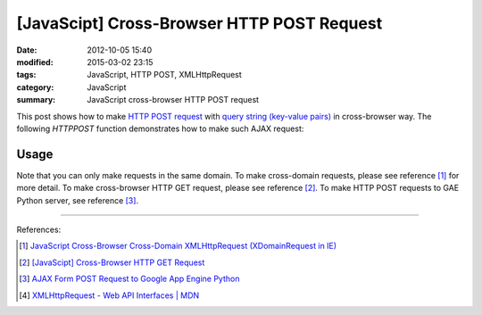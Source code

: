 [JavaScipt] Cross-Browser HTTP POST Request
###########################################

:date: 2012-10-05 15:40
:modified: 2015-03-02 23:15
:tags: JavaScript, HTTP POST, XMLHttpRequest
:category: JavaScript
:summary: JavaScript cross-browser HTTP POST request

This post shows how to make `HTTP POST request`_ with
`query string (key-value pairs)`_ in cross-browser way. The following *HTTPPOST*
function demonstrates how to make such AJAX request:

.. show_github_file:: siongui userpages content/code/javascript-http-post/post.js

Usage
+++++

.. show_github_file:: siongui userpages content/code/javascript-http-post/usage.js

Note that you can only make requests in the same domain. To make cross-domain
requests, please see reference [1]_ for more detail. To make cross-browser HTTP
GET request, please see reference [2]_. To make HTTP POST requests to GAE Python
server, see reference [3]_.

----

References:

.. [1] `JavaScript Cross-Browser Cross-Domain XMLHttpRequest (XDomainRequest in IE) <{filename}../../09/25/javascript-cors-xmlhttprequest%en.rst>`_

.. [2] `[JavaScipt] Cross-Browser HTTP GET Request <{filename}javascript-http-get-request%en.rst>`_

.. [3] `AJAX Form POST Request to Google App Engine Python <{filename}../../07/24/ajax-form-http-post-gae-python%en.rst>`_

.. [4] `XMLHttpRequest - Web API Interfaces | MDN <https://developer.mozilla.org/en-US/docs/Web/API/XMLHttpRequest>`_


.. _HTTP POST request: http://en.wikipedia.org/wiki/POST_(HTTP)

.. _query string (key-value pairs): http://en.wikipedia.org/wiki/Query_string
